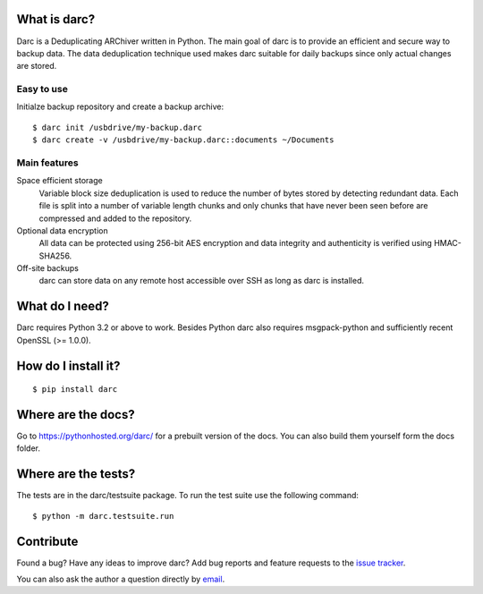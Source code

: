 What is darc?
-------------
Darc is a Deduplicating ARChiver written in Python. The main goal of darc is
to provide an efficient and secure way to backup data. The data deduplication
technique used makes darc suitable for daily backups since only actual changes
are stored.

Easy to use
~~~~~~~~~~~
Initialze backup repository and create a backup archive::

    $ darc init /usbdrive/my-backup.darc
    $ darc create -v /usbdrive/my-backup.darc::documents ~/Documents

Main features
~~~~~~~~~~~~~
Space efficient storage
  Variable block size deduplication is used to reduce the number of bytes 
  stored by detecting redundant data. Each file is split into a number of
  variable length chunks and only chunks that have never been seen before are
  compressed and added to the repository.

Optional data encryption
    All data can be protected using 256-bit AES encryption and data integrity
    and authenticity is verified using HMAC-SHA256.

Off-site backups
    darc can store data on any remote host accessible over SSH as long as
    darc is installed.

What do I need?
---------------
Darc requires Python 3.2 or above to work. Besides Python darc also requires 
msgpack-python and sufficiently recent OpenSSL (>= 1.0.0).

How do I install it?
--------------------
::

  $ pip install darc

Where are the docs?
-------------------
Go to https://pythonhosted.org/darc/ for a prebuilt version of the docs. You
can also build them yourself form the docs folder.

Where are the tests?
--------------------
The tests are in the darc/testsuite package. To run the test suite use the
following command::

  $ python -m darc.testsuite.run

Contribute
----------
Found a bug? Have any ideas to improve darc? Add bug reports and feature
requests to the `issue tracker <https://github.com/jborg/darc/issues>`_.

You can also ask the author a question directly by
`email <mailto:jonas@borgstrom.se>`_.
